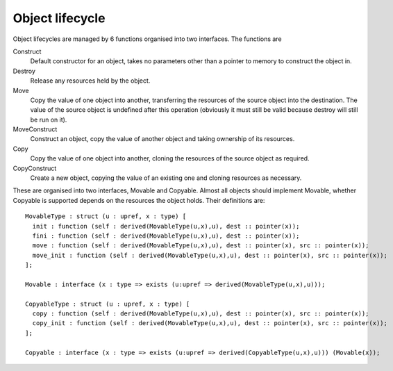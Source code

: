 Object lifecycle
================

Object lifecycles are managed by 6 functions organised into two interfaces.
The functions are

Construct
  Default constructor for an object, takes no parameters other than a pointer to memory to construct the object in.

Destroy
  Release any resources held by the object.
  
Move
  Copy the value of one object into another, transferring the resources of the source object into the destination.
  The value of the source object is undefined after this operation (obviously it must still be valid because destroy will still be run on it).
  
MoveConstruct
  Construct an object, copy the value of another object and taking ownership of its resources.

Copy
  Copy the value of one object into another, cloning the resources of the source object as required.
  
CopyConstruct
  Create a new object, copying the value of an existing one and cloning resources as necessary.
  
These are organised into two interfaces, Movable and Copyable.
Almost all objects should implement Movable, whether Copyable is supported depends on the resources the object holds.
Their definitions are::

  MovableType : struct (u : upref, x : type) [
    init : function (self : derived(MovableType(u,x),u), dest :: pointer(x));
    fini : function (self : derived(MovableType(u,x),u), dest :: pointer(x));
    move : function (self : derived(MovableType(u,x),u), dest :: pointer(x), src :: pointer(x));
    move_init : function (self : derived(MovableType(u,x),u), dest :: pointer(x), src :: pointer(x));
  ];

  Movable : interface (x : type => exists (u:upref => derived(MovableType(u,x),u)));
  
  CopyableType : struct (u : upref, x : type) [
    copy : function (self : derived(MovableType(u,x),u), dest :: pointer(x), src :: pointer(x));
    copy_init : function (self : derived(MovableType(u,x),u), dest :: pointer(x), src :: pointer(x));
  ];
  
  Copyable : interface (x : type => exists (u:upref => derived(CopyableType(u,x),u))) (Movable(x));
